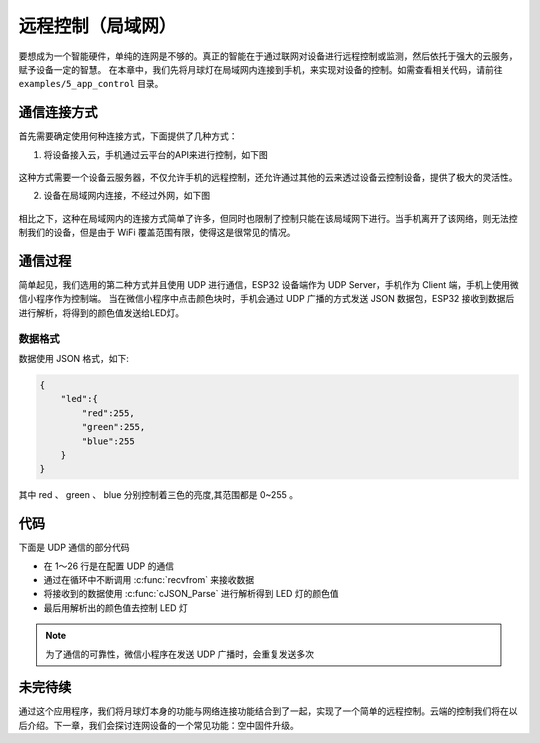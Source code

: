 远程控制（局域网）
======================



要想成为一个智能硬件，单纯的连网是不够的。真正的智能在于通过联网对设备进行远程控制或监测，然后依托于强大的云服务，赋予设备一定的智慧。
在本章中，我们先将月球灯在局域网内连接到手机，来实现对设备的控制。如需查看相关代码，请前往 ``examples/5_app_control`` 目录。


通信连接方式
--------------

首先需要确定使用何种连接方式，下面提供了几种方式：

1. 将设备接入云，手机通过云平台的API来进行控制，如下图

.. figure:: ../_static/cloud_connectivity.png
    :width: 700
    :align: center


这种方式需要一个设备云服务器，不仅允许手机的远程控制，还允许通过其他的云来透过设备云控制设备，提供了极大的灵活性。

2. 设备在局域网内连接，不经过外网，如下图

.. figure:: ../_static/phone-device.png
    :width: 400
    :align: center

相比之下，这种在局域网内的连接方式简单了许多，但同时也限制了控制只能在该局域网下进行。当手机离开了该网络，则无法控制我们的设备，但是由于 WiFi 覆盖范围有限，使得这是很常见的情况。


通信过程
---------

简单起见，我们选用的第二种方式并且使用 UDP 进行通信，ESP32 设备端作为 UDP Server，手机作为 Client 端，手机上使用微信小程序作为控制端。
当在微信小程序中点击颜色块时，手机会通过 UDP 广播的方式发送 JSON 数据包，ESP32 接收到数据后进行解析，将得到的颜色值发送给LED灯。

.. figure:: ../_static/remote_lan.png
    :width: 600
    :align: center


数据格式
~~~~~~~~~~

数据使用 JSON 格式，如下:

.. code-block:: JSON

    {
        "led":{
            "red":255,
            "green":255,
            "blue":255
        }
    }

其中 red 、 green 、 blue 分别控制着三色的亮度,其范围都是 0~255 。

代码
-------

下面是 UDP 通信的部分代码

.. code-block:: c
    :linenos:

    if (addr_family == AF_INET) {
        struct sockaddr_in *dest_addr_ip4 = (struct sockaddr_in *)&dest_addr;
        dest_addr_ip4->sin_addr.s_addr = htonl(INADDR_ANY);
        dest_addr_ip4->sin_family = AF_INET;
        dest_addr_ip4->sin_port = htons(PORT);
        ip_protocol = IPPROTO_IP;
    }

    int sock = socket(addr_family, SOCK_DGRAM, ip_protocol);

    if (sock < 0) {
        ESP_LOGE(TAG, "Unable to create socket: errno %d", errno);
        break;
    }

    ESP_LOGI(TAG, "Socket created");

    int err = bind(sock, (struct sockaddr *)&dest_addr, sizeof(dest_addr));

    if (err < 0) {
        ESP_LOGE(TAG, "Socket unable to bind: errno %d", errno);
    }

    ESP_LOGI(TAG, "Socket bound, port %d", PORT);

    while (1) {

        ESP_LOGI(TAG, "Waiting for data");
        struct sockaddr_in6 source_addr; /**< Large enough for both IPv4 or IPv6 */
        socklen_t socklen = sizeof(source_addr);
        int len = recvfrom(sock, rx_buffer, sizeof(rx_buffer) - 1, 0, (struct sockaddr *)&source_addr, &socklen);

        /**< Error occurred during receiving */
        if (len < 0) {
            ESP_LOGE(TAG, "recvfrom failed: errno %d", errno);
            break;
        }
        /**< Data received */
        else {
            /**< Get the sender's ip address as string */
            if (source_addr.sin6_family == PF_INET) {
                inet_ntoa_r(((struct sockaddr_in *)&source_addr)->sin_addr.s_addr, addr_str, sizeof(addr_str) - 1);
            } else if (source_addr.sin6_family == PF_INET6) {
                inet6_ntoa_r(source_addr.sin6_addr, addr_str, sizeof(addr_str) - 1);
            }

            rx_buffer[len] = 0; /**< Null-terminate whatever we received and treat like a string... */
            ESP_LOGI(TAG, "Received %d bytes from %s:", len, addr_str);

            cJSON *root = cJSON_Parse(rx_buffer);

            if (!root) {
                printf("JSON format error:%s \r\n", cJSON_GetErrorPtr());
            } else {
                cJSON *item = cJSON_GetObjectItem(root, "led");
                int32_t red = cJSON_GetObjectItem(item, "red")->valueint;
                int32_t green = cJSON_GetObjectItem(item, "green")->valueint;
                int32_t blue = cJSON_GetObjectItem(item, "blue")->valueint;
                cJSON_Delete(root);

                if (red != g_red || green != g_green || blue != g_blue) {
                    g_red = red;
                    g_green = green;
                    g_blue = blue;
                    ESP_LOGI(TAG, "Light control: red = %d, green = %d, blue = %d", g_red, g_green, g_blue);
                    ESP_ERROR_CHECK(g_leds->set_rgb(g_leds, g_red, g_green, g_blue));
                }
            }
        }
    }



- 在 1～26 行是在配置 UDP 的通信

- 通过在循环中不断调用 :c:func:`recvfrom` 来接收数据

- 将接收到的数据使用 :c:func:`cJSON_Parse` 进行解析得到 LED 灯的颜色值

- 最后用解析出的颜色值去控制 LED 灯

.. note::

    为了通信的可靠性，微信小程序在发送 UDP 广播时，会重复发送多次


未完待续
---------------

通过这个应用程序，我们将月球灯本身的功能与网络连接功能结合到了一起，实现了一个简单的远程控制。云端的控制我们将在以后介绍。下一章，我们会探讨连网设备的一个常见功能：空中固件升级。
